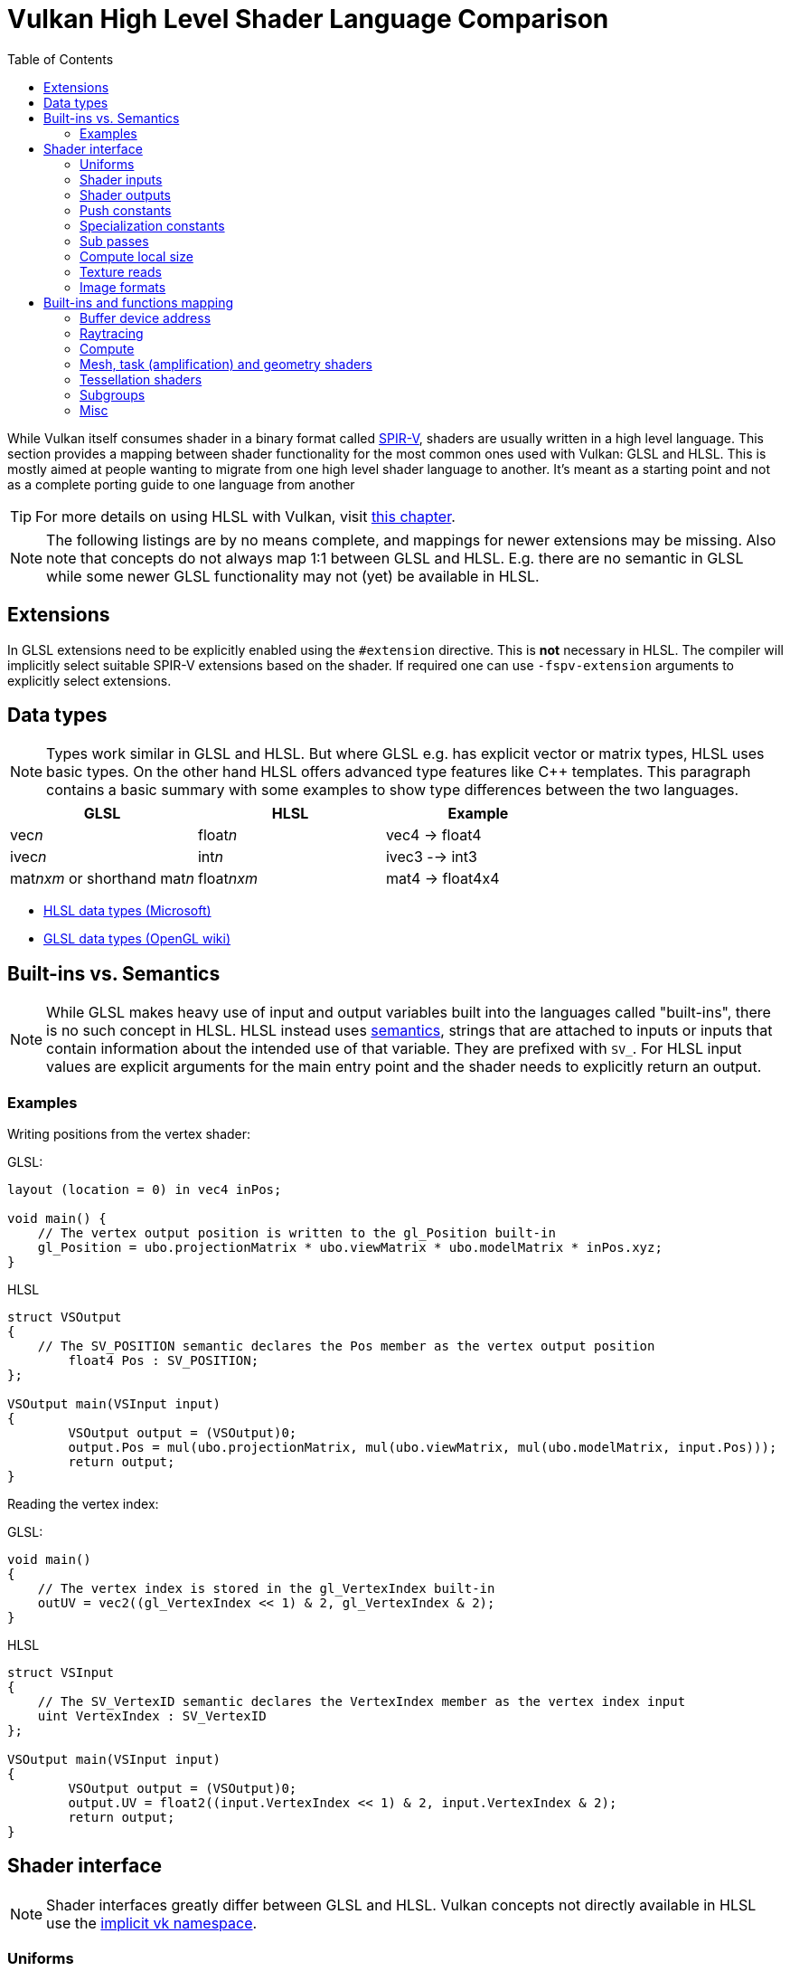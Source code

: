 // Copyright 2023 Sascha Willems
// SPDX-License-Identifier: CC-BY-4.0

ifndef::chapters[:chapters:]
ifndef::images[:images: images/]

[[shader-decoder-ring]]
= Vulkan High Level Shader Language Comparison
:toc:

While Vulkan itself consumes shader in a binary format called xref:{chapters}what_is_spirv.adoc[SPIR-V], shaders are usually written in a high level language. This section provides a mapping between shader functionality for the most common ones used with Vulkan: GLSL and HLSL. This is mostly aimed at people wanting to migrate from one high level shader language to another. It's meant as a starting point and not as a complete porting guide to one language from another

// @todo: maybe also add SPIR-V

[TIP]
====
For more details on using HLSL with Vulkan, visit xref:{chapters}hlsl.adoc[this chapter].
====

[NOTE]
====
The following listings are by no means complete, and mappings for newer extensions may be missing. Also note that concepts do not always map 1:1 between GLSL and HLSL. E.g. there are no semantic in GLSL while some newer GLSL functionality may not (yet) be available in HLSL.
====

== Extensions

In GLSL extensions need to be explicitly enabled using the `#extension` directive. This is **not** necessary in HLSL. The compiler will implicitly select suitable SPIR-V extensions based on the shader. If required one can use `-fspv-extension` arguments to explicitly select extensions.

== Data types

[NOTE]
====
Types work similar in GLSL and HLSL. But where GLSL e.g. has explicit vector or matrix types, HLSL uses basic types. On the other hand HLSL offers advanced type features like C++ templates. This paragraph contains a basic summary with some examples to show type differences between the two languages.
====

[options="header"]
|====
| *GLSL* | *HLSL* | *Example*
| vec__n__ | float__n__ | vec4 -> float4
| ivec__n__ | int__n__ | ivec3 --> int3
| mat__nxm__ or shorthand mat__n__ | float__nxm__ | mat4 -> float4x4
|====

* link:https://learn.microsoft.com/en-us/windows/win32/direct3dhlsl/dx-graphics-hlsl-data-types[HLSL data types (Microsoft)]
* link:https://www.khronos.org/opengl/wiki/Data_Type_(GLSL)[GLSL data types (OpenGL wiki)]


== Built-ins vs. Semantics

[NOTE]
====
While GLSL makes heavy use of input and output variables built into the languages called "built-ins", there is no such concept in HLSL. HLSL instead uses link:https://learn.microsoft.com/en-us/windows/win32/direct3dhlsl/dx-graphics-hlsl-semantics[semantics], strings that are attached to inputs or inputs that contain information about the intended use of that variable. They are prefixed with `SV_`. For HLSL input values are explicit arguments for the main entry point and the shader needs to explicitly return an output.
====

=== Examples

Writing positions from the vertex shader:

GLSL:
[source,glsl]
----
layout (location = 0) in vec4 inPos;

void main() {
    // The vertex output position is written to the gl_Position built-in
    gl_Position = ubo.projectionMatrix * ubo.viewMatrix * ubo.modelMatrix * inPos.xyz;
}
----

HLSL
[source,hlsl]
----
struct VSOutput
{
    // The SV_POSITION semantic declares the Pos member as the vertex output position 
	float4 Pos : SV_POSITION;
};

VSOutput main(VSInput input)
{
	VSOutput output = (VSOutput)0;
	output.Pos = mul(ubo.projectionMatrix, mul(ubo.viewMatrix, mul(ubo.modelMatrix, input.Pos)));
	return output;
}
----

Reading the vertex index:

GLSL:
[source,glsl]
----
void main() 
{
    // The vertex index is stored in the gl_VertexIndex built-in
    outUV = vec2((gl_VertexIndex << 1) & 2, gl_VertexIndex & 2);
}
----

HLSL
[source,hlsl]
----
struct VSInput
{
    // The SV_VertexID semantic declares the VertexIndex member as the vertex index input
    uint VertexIndex : SV_VertexID
};

VSOutput main(VSInput input)
{
	VSOutput output = (VSOutput)0;
	output.UV = float2((input.VertexIndex << 1) & 2, input.VertexIndex & 2);
	return output;
}
----

== Shader interface

[NOTE]
====
Shader interfaces greatly differ between GLSL and HLSL. Vulkan concepts not directly available in HLSL use the link:https://github.com/microsoft/DirectXShaderCompiler/blob/main/docs/SPIR-V.rst#the-implicit-vk-namespace)[implicit vk namespace].
====

=== Uniforms

==== GLSL

[source,glsl]
----
layout (set = <set-index>, binding = <binding-index>) uniform <type> <name>
----

Examples:
[source,glsl]
----
// Uniform buffer
layout (set = 0, binding = 0) uniform UBO 
{
    mat4 projection;
} ubo;

// Combined image sampler
layout (set = 0, binding = 1) uniform sampler2D samplerColor;
----

==== HLSL

[source,hlsl]
----
<type> <name> : register(<register-type><binding-index>, space<set-index>)
----

Examples:
[source,hlsl]
----
// Uniform buffer
struct UBO
{
    float4x4 projection;
};
cbuffer ubo : register(b0, space0) { UBO ubo; };

// Combined image sampler
Texture2D textureColor : register(t1);
SamplerState samplerColor : register(s1);
----

`+<register type>+` can be:

[options="header"]
|====
| *Type* | *Register Description* | *Vulkan resource*
| b | Constant buffer | Uniform buffer
| t | Texture and texture buffer | same
| c | Buffer offset | n.a.
| s | Sampler | same
| u | Unordered Access View | Shader storage buffer
|====

=== Shader inputs

==== GLSL

[source,glsl]
----
layout (location = <location-index>) in <type> <name>;
----

Example:
[source,glsl]
----
layout (location = 0) in vec3 inPos;
layout (location = 1) in vec3 inNormal;
layout (location = 2) in vec2 inUV0;
layout (location = 3) in vec2 inUV1;
----

==== HLSL

[source,hlsl]
----
[[vk::location(<location-index>)]] <type> <name> : <semantic-type>;
----

Example:
[source,hlsl]
----
struct VSInput
{
[[vk::location(0)]] float3 Pos : POSITION;
[[vk::location(1)]] float3 Normal : NORMAL;
[[vk::location(2)]] float2 UV0 : TEXCOORD0;
[[vk::location(3)]] float2 UV1 : TEXCOORD1;
};

VSOutput main(VSInput input) {
}
----

// @todo: add general note on input semantics, e.g. for other stuff like compute where you need to use input semantics instead of built-ins

`+<semantic type>+` can be
[options="header"]
|====
| *Semantic* | *Description* | *Type*
| BINORMAL[n] | Binormal | float4
| BLENDINDICES[n] | Blend indices | uint
| BLENDWEIGHT[n] | Blend weights | float
| COLOR[n] | Diffuse and specular color | float4
| NORMAL[n] | Normal vector | float4
| POSITION[n] | Vertex position in object space. | float4
| POSITIONT	Transformed vertex position | float4
| PSIZE[n] | Point size | float
| TANGENT[n] | Tangent | float4
| TEXCOORD[n] | Texture coordinates | float4
|====

`+n+` is an optional integer between 0 and the number of resources supported.

link:https://learn.microsoft.com/en-us/windows/win32/direct3dhlsl/dx-graphics-hlsl-semantics[source]

=== Shader outputs

==== Passing data between stages

E.g. for vertex and tessellations shaders.

===== GLSL

[source,glsl]
----
layout (location = <location-index>) out/in <type> <name>;
----

Example:
[source,glsl]
----
layout (location = 0) out vec3 outNormal;
layout (location = 1) out vec3 outColor;
layout (location = 2) out vec2 outUV;
layout (location = 3) out vec3 outViewVec;

void main() {
    gl_Position = vec4(inPos, 1.0);
    outNormal = inNormal;
}
----

===== HLSL

[source,hlsl]
----
[[vk::location(<location-index>)]] <type> <name> : <semantic-type>;
----

Example:
[source,hlsl]
----
struct VSOutput
{
	                float4 Pos : SV_POSITION;
[[vk::location(0)]] float3 Normal : NORMAL;
[[vk::location(1)]] float3 Color : COLOR;
[[vk::location(2)]] float2 UV : TEXCOORD0;
[[vk::location(3)]] float3 ViewVec : TEXCOORD1;
}

VSOutput main(VSInput input) {
    VSOutput output = (VSOutput)0;
    output.Pos = float4(input.Pos.xyz, 1.0);
    output.Normal = input.Normal;
    return output;
}
----

==== Writing attachments

For fragment shaders.

===== GLSL

[source,glsl]
----
layout (location = <attachment-index>) out/in <type> <name>;
----

Example:
[source,glsl]
----
layout (location = 0) out vec4 outPosition;
layout (location = 1) out vec4 outNormal;
layout (location = 2) out vec4 outAlbedo;

void main() {
    outPosition = ...
    outNormal = ...
    outAlbedo = ...
}
----

===== HLSL

[source,hlsl]
----
<type> <name> : SV_TARGET<attachment-index>;
----

Example:
[source,hlsl]
----
struct FSOutput
{
	float4 Position : SV_TARGET0;
	float4 Normal : SV_TARGET1;
	float4 Albedo : SV_TARGET2;
};

FSOutput main(VSOutput input) {
    output.Position = ...
    output.Normal = ...
    output.Albedo = ...
    return output;
}
----

=== Push constants

==== GLSL

[source,glsl]
----
layout (push_constant) uniform <structure-type> { <members> } <name>
----

Example:
[source,glsl]
----
layout (push_constant) uniform PushConsts {
	mat4 matrix;
} pushConsts;
----

==== HLSL

[source,hlsl]
----
[[vk::push_constant]] <structure-type> <name>;
----

[source,hlsl]
----
struct PushConsts {
    float4x4 matrix;
};
[[vk::push_constant]] PushConsts pushConsts;
----

=== Specialization constants

==== GLSL

[source,glsl]
----
layout (constant_id = <specialization-constant-index>) const int <name> = <default-value>;
----

Example:
[source,glsl]
----
layout (constant_id = 0) const int SPEC_CONST = 0;
----

==== HLSL

[source,hlsl]
----
[[vk::constant_id(<specialization-constant-index>)]] const int <name> = <default-value>;
----

Example:
[source,hlsl]
----
[[vk::constant_id(0)]] const int SPEC_CONST = 0;
----

=== Sub passes

==== GLSL

[source,glsl]
----
layout (input_attachment_index = <input-attachment-index>, binding = <binding-index>) uniform subpassInput <name>;
----

Example:
[source,glsl]
----
layout (input_attachment_index = 0, binding = 0) uniform subpassInput input0;
----

==== HLSL

[source,hlsl]
----
[[vk::input_attachment_index(<input-attachment-index>)]][[vk::binding(<binding-index>)]] SubpassInput <name>;
----

Example:
[source,hlsl]
----
[[vk::input_attachment_index(0)]][[vk::binding(0)]] SubpassInput input0;
----

=== Compute local size

==== GLSL

[source,glsl]
----
layout (local_size_x = `local size x`, local_size_y = `local size y`, local_size_z = `local size z`) in;
----

Example:
[source,glsl]
----
layout (local_size_x = 1, local_size_y = 1, local_size_z = 1) in;
----

==== HLSL

[source,hlsl]
----
[numthreads(`local size x`, `local size y`, `local size z`)] +
----

Example:
[source,hlsl]
----
[numthreads(1, 1, 1)]
void main() {}
----

=== Texture reads

[NOTE]
====
Where GLSL uses global functions to access images, HLSL uses member functions of the texture object.
====

Example:

GLSL:
[source,glsl]
----
layout (binding = 0, set = 0) uniform sampler2D sampler0;

void main() {
    vec4 color = texture(sampler0, inUV);
}
----

HLSL:
[source,hlsl]
----
Texture2D texture0 : register(t0, space0);
SamplerState sampler0 : register(s0, space0);

float4 main(VSOutput input) : SV_TARGET {
    float4 color = texture0.Sample(sampler0, input.UV);
}
----

[options="header"]
|====
| *GLSL*  | *HLSL*
| texture | Sample
| textureGrad | SampleGrad
| textureLod | SampleLevel
| textureSize | GetDimensions
| textureProj | n.a.
| texelFetch | Load
| sparseTexelsResidentARB | SampleLevel
|====

=== Image formats

==== GLSL

[source,glsl]
----
layout (set = <set-index>, binding = <image-binding-index>, <image-format>) uniform <memory-qualifier> <image-type> <name>;
----

Example:
[source,glsl]
----
layout (set = 0, binding = 0, rgba8) uniform writeonly image2D outputImage;
----

==== HLSL

[source,hlsl]
----
[[vk::image_format(<image-format>)]]
RWTexture2D<image-components> <name> : register(<register-type><binding-index>, space<set-index>);
----

Example:
[source,hlsl]
----
[[vk::image_format("rgba8")]]
RWTexture2D<float4> resultImage : register(u0, space0);
----

== Built-ins and functions mapping
// @todo: change caption or maybe remove completely

=== Buffer device address

[NOTE]
====
Currently, HLSL only supports a link:https://github.com/microsoft/DirectXShaderCompiler/blob/main/docs/SPIR-V.rst#rawbufferload-and-rawbufferstore[subset] of VK_KHR_buffer_device_address.
====

==== GLSL

Example:
[source,glsl]
----
layout(push_constant) uniform PushConstants {
	uint64_t bufferAddress;
} pushConstants;

layout(buffer_reference, scalar) buffer Data {vec4 f[]; };

void main() {
    Data data = Data(pushConstants.bufferAddress);
}
----

==== HLSL

Example:
[source,hlsl]
----
struct PushConstants {
	uint64_t bufferAddress;
};
[[vk::push_constant]] PushConstants pushConstants;

void main() {
  float4 data = vk::RawBufferLoad<float4>(pushConstants.bufferAddress);
}
----

=== Raytracing

==== Shader stage selection

While GLSL implicitly detects the shader stage (for raytracing) via file extension (or explicitly via compiler arguments), for HLSL raytracing shaders need to be marked by the `[shader("stage")]` semantic:

Example:
[source,hlsl]
----
[shader("closesthit")]
void main(inout RayPayload rayPayload, in float2 attribs) {
}
----

Stage names match GLSL: `raygeneration`, `intersection`, `anyhit`, `closesthit`, `miss`, `callable`

==== Shader record buffer

==== GLSL

Example:
[source,glsl]
----
layout(shaderRecordEXT, std430) buffer SBT {
  float data;
};
----

==== HLSL

Example:
[source,hlsl]
----
struct SBT {
  float data;
};
[[vk::shader_record_ext]]
ConstantBuffer<SBT> sbt;
----

==== Built-Ins

// @todo: some of the stuff in here is used across different stages (e.g. gl_PrimitiveID)
[options="header"]
|====
| *GLSL*  | *HLSL*
| accelerationStructureEXT | RaytracingAccelerationStructure
| executeCallableEXT | CallShader
| ignoreIntersectionEXT | IgnoreHit
| reportIntersectionEXT | ReportHit
| terminateRayEXT | AcceptHitAndEndSearch
| traceRayEXT | TraceRay
| rayPayloadEXT (storage qualifier) | Last argument of TraceRay
| rayPayloadInEXT (storage qualifier) | First argument for main entry of any hit, closest hit and miss stage
| hitAttributeEXT (storage qualifier) | Last argument of ReportHit
| callableDataEXT (storage qualifier) | Last argument of CallShader
| callableDataInEXT (storage qualifier) | First argument for main entry of callabe stage
| gl_LaunchIDEXT | DispatchRaysIndex
| gl_LaunchSizeEXT | DispatchRaysDimensions
| gl_PrimitiveID | PrimitiveIndex
| gl_InstanceID | InstanceIndex
| gl_InstanceCustomIndexEXT | InstanceID
| gl_GeometryIndexEXT | GeometryIndex
| gl_VertexIndex | SV_VertexID
| gl_WorldRayOriginEXT | WorldRayOrigin
| gl_WorldRayDirectionEXT | WorldRayDirection
| gl_ObjectRayOriginEXT | ObjectRayOrigin
| gl_ObjectRayDirectionEXT | ObjectRayDirection	
| gl_RayTminEXT | RayTMin
| gl_RayTmaxEXT | RayTCurrent
| gl_IncomingRayFlagsEXT | RayFlags
| gl_HitTEXT | RayTCurrent
| gl_HitKindEXT | HitKind
| gl_ObjectToWorldEXT | ObjectToWorld4x3
| gl_WorldToObjectEXT | WorldToObject4x3 
| gl_WorldToObject3x4EXT | WorldToObject3x4
| gl_ObjectToWorld3x4EXT | ObjectToWorld3x4
| gl_RayFlagsNoneEXT | RAY_FLAG_NONE 
| gl_RayFlagsOpaqueEXT | RAY_FLAG_FORCE_OPAQUE
| gl_RayFlagsNoOpaqueEXT | AY_FLAG_FORCE_NON_OPAQUE
| gl_RayFlagsTerminateOnFirstHitEXT | RAY_FLAG_ACCEPT_FIRST_HIT_AND_END_SEARCH
| gl_RayFlagsSkipClosestHitShaderEXT | RAY_FLAG_SKIP_CLOSEST_HIT_SHADER
| gl_RayFlagsCullBackFacingTrianglesEXT | RAY_FLAG_CULL_BACK_FACING_TRIANGLES
| gl_RayFlagsCullFrontFacingTrianglesEXT | RAY_FLAG_CULL_FRONT_FACING_TRIANGLES 
| gl_RayFlagsCullOpaqueEXT | RAY_FLAG_CULL_OPAQUE
| gl_RayFlagsCullNoOpaqueEXT | RAY_FLAG_CULL_NON_OPAQUE
| @todo | RAY_FLAG_SKIP_TRIANGLES
| @todo | RAY_FLAG_SKIP_PROCEDURAL_PRIMITIVES
| gl_HitKindFrontFacingTriangleEXT | HIT_KIND_TRIANGLE_FRONT_FACE 
| gl_HitKindBackFacingTriangleEXT | HIT_KIND_TRIANGLE_BACK_FACE 
| shadercallcoherent | @todo
|====

=== Compute

==== Shared memory

==== GLSL

Example:
[source,glsl]
----
shared vec4 sharedData[1024];
----

==== HLSL

Example:
[source,hlsl]
----
groupshared float4 sharedData[1024];
----

==== Built-Ins

[options="header"]
|====
| *GLSL*  | *HLSL*
| shared | groupshared
| gl_GlobalInvocationID | SV_DispatchThreadID
| gl_LocalInvocationID | SV_GroupThreadID
| gl_WorkGroupID | SV_GroupID
| gl_LocalInvocationIndex | SV_GroupIndex
| gl_NumWorkGroups | n.a.
| gl_WorkGroupSize | n.a.
|====

==== Barriers

[NOTE]
====
Barriers heavily differ between GLSL and HLSL. With one exception there is no direct mapping. To match HLSL in GLSL you often need to call multiple different barrier types in glsl.
====

Example:

GLSL:
[source,glsl]
----
groupMemoryBarrier;
barrier;
for (int j = 0; j < 256; j++) {
    doSomething;
}
groupMemoryBarrier;
barrier;
----

HLSL:
[source,hlsl]
----
GroupMemoryBarrierWithGroupSync;
for (int j = 0; j < 256; j++) {
    doSomething;
}
GroupMemoryBarrierWithGroupSync;
----

|====
| *GLSL*  | *HLSL*
| groupMemoryBarrier | GroupMemoryBarrier
| groupMemoryBarrier + barrier | GroupMemoryBarrierWithGroupSync
| memoryBarrier + memoryBarrierImage + memoryBarrierImage | DeviceMemoryBarrier
| memoryBarrier + memoryBarrierImage + memoryBarrierImage + barrier | DeviceMemoryBarrierWithGroupSync
| All above barriers + barrier | AllMemoryBarrierWithGroupSync
| All above barriers | AllMemoryBarrier
| memoryBarrierShared (only) | n.a.
|====

=== Mesh, task (amplification) and geometry shaders

These shader stages share several functions and built-ins

[options="header"]
|====
| *GLSL*  | *HLSL*
| EmitMeshTasksEXT | DispatchMesh
| SetMeshOutputsEXT | SetMeshOutputCounts
| EmitVertex | __StreamType__<__Name__>.Append (e.g. +{TriangleStream<MSOutput>}+)
| EndPrimitive | __StreamType__<__Name__>.RestartStrip
// @todo: check these
| gl_PrimitiveShadingRateEXT | SV_ShadingRate
| gl_CullPrimitiveEXT | SV_CullPrimitive
| gl_in | Array argument for main entry (e.g. +{triangle VSInput input[3]}+)
|====

=== Tessellation shaders

[options="header"]
|====
| *GLSL* | *HLSL*
| gl_InvocationID | SV_OutputControlPointID
| gl_TessLevelInner | SV_InsideTessFactor
| gl_TessLevelOuter | SV_TessFactor
| gl_TessCoord | SV_DomainLocation
|====

=== Subgroups
// @todo: not sure, maybe rename or split into others
[options="header"]
|====
| *GLSL* | *HLSL*
| gl_HelperInvocation | WaveIsHelperLane
| n.a. | WaveOnce
| readFirstInvocationARB | WaveReadFirstLane
| readInvocationARB | WaveReadLaneAt
| anyInvocationARB | WaveAnyTrue
| allInvocationsARB | WaveAllTrue
| allInvocationsEqualARB | WaveAllEqual
| ballotARB | WaveBallot
| gl_NumSubgroups | NumSubgroups decorated OpVariable
| gl_SubgroupID | SubgroupId decorated OpVariable
| gl_SubGroupSize | WaveGetLaneCount
| gl_SubgroupInvocationID | WaveGetLaneIndex
| gl_SubgroupEqMask | n.a.
| gl_SubgroupGeMask | n.a.
| gl_SubgroupGtMask | n.a.
| gl_SubgroupLeMask | n.a.
| gl_SubgroupLtMask | SubgroupLtMask decorated OpVariablen.a.
| WaveIsFirstLane | subgroupElect
| WaveActiveAnyTrue | subgroupAny
| WaveActiveAllTrue | subgroupAll
| WaveActiveBallot | subgroupBallot
| WaveActiveAllEqual | subgroupAllEqual
| WaveActiveCountBits | subgroupBallotBitCount   
| WaveActiveBitAdd | subgroupAnd
| WaveActiveBitOr | subgroupOr
| WaveActiveBitXor | subgroupXor
| WaveActiveSum | subgroupAdd
| WaveActiveProduct | subgroupMul
| WaveActiveMin | subgroupMin
| WaveActiveMax | subgroupMax
| WavePrefixSum | subgroupExclusiveAdd
| WavePrefixProduct | subgroupExclusiveMul
| WavePrefixCountBits | subgroupBallotExclusiveBitCount
| WaveReadLaneAt | subgroupBroadcast
| WaveReadLaneFirst | subgroupBroadcastFirst
| QuadReadAcrossX | subgroupQuadSwapHorizontal
| QuadReadAcrossY | subgroupQuadSwapVertical
| QuadReadAcrossDiagonal | subgroupQuadSwapDiagonal	 
| QuadReadLaneAt | subgroupQuadBroadcast
|====

=== Misc
// @todo: rename, split
[options="header"]
|====
| *GLSL*  | *HLSL* | *Note*
| gl_PointSize | [[vk::builtin("PointSize")]] | Vulkan only, no direct HLSL equivalent
| gl_BaseVertexARB | [[vk::builtin("BaseVertex")]] | Vulkan only, no direct HLSL equivalent
| gl_BaseInstanceARB | [[vk::builtin("PoBaseInstanceintSize")]] | Vulkan only, no direct HLSL equivalent
| gl_DrawID | [[vk::builtin("DrawIndex")]] | Vulkan only, no direct HLSL equivalent
| gl_DeviceIndex | [[vk::builtin("DeviceIndex")]] | Vulkan only, no direct HLSL equivalent
| gl_FragCoord | SV_Position |
| gl_FragDepth | SV_Depth |
| gl_FrontFacing | SV_IsFrontFace |
| gl_InstanceIndex | SV_InstanceID |
| gl_ViewIndex | SV_ViewID |
| gl_ClipDistance | SV_ClipDistance |
| gl_CullDistance | SV_CullDistance |
| gl_PointCoord | SV_Position |
| gl_Position | SV_Position |
| gl_PrimitiveID | SV_PrimitiveID |
| gl_ViewportIndex | SV_ViewportArrayIndex |
| gl_Layer | SV_RenderTargetArrayIndex |
| gl_SampleID | SV_SampleIndex |
| gl_SamplePosition | EvaluateAttributeAtSample |
| subpassLoad | <SubPassInput>.SubpassLoad |
| imageLoad | RWTexture1D/2D/3D<T>[] |
| imageStore | RWTexture1D/2D/3D<T>[] |
| atomicAdd | InterlockedAdd |
| atomicCompSwap | InterlockedCompareExchange |
| imageAtomicExchange | InterlockedExchange |
| nonuniformEXT | NonUniformResourceIndex |
|====

@todo:
gl_PatchVerticesIn

gl_SampleMaskIn
gl_SampleMask

@todo: precision types